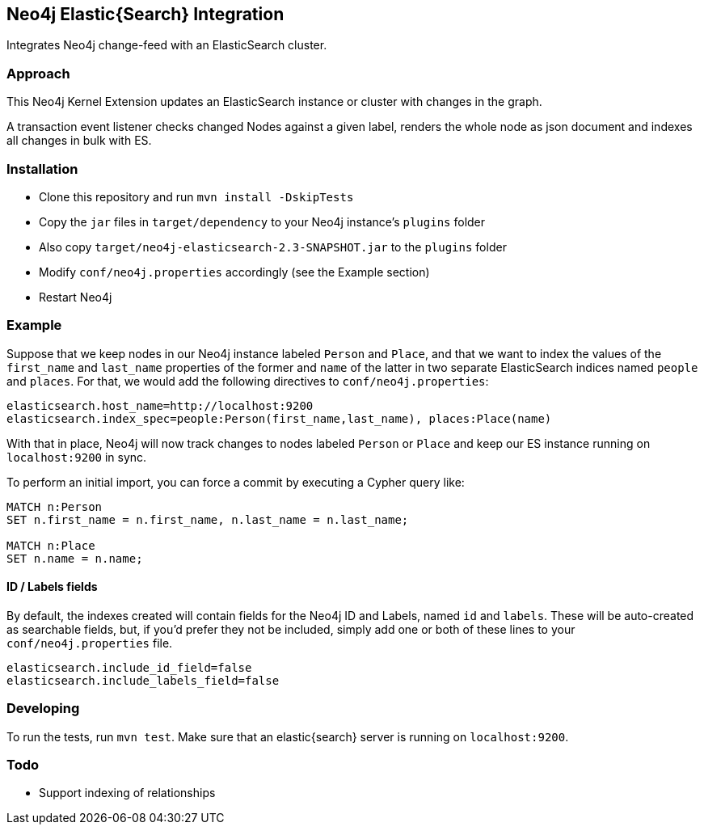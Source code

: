 == Neo4j Elastic{Search} Integration

Integrates Neo4j change-feed with an ElasticSearch cluster.

=== Approach

This Neo4j Kernel Extension updates an ElasticSearch instance or cluster with changes in the graph.

A transaction event listener checks changed Nodes against a given label, renders the whole node as json document and indexes all changes in bulk with ES.

=== Installation

* Clone this repository and run `mvn install -DskipTests`
* Copy the `jar` files in `target/dependency` to your Neo4j instance's
  `plugins` folder
* Also copy `target/neo4j-elasticsearch-2.3-SNAPSHOT.jar` to the
  `plugins` folder
* Modify `conf/neo4j.properties` accordingly (see the Example section)
* Restart Neo4j

=== Example

Suppose that we keep nodes in our Neo4j instance labeled `Person` and
`Place`, and that we want to index the values of the `first_name` and
`last_name` properties of the former and `name` of the latter in two
separate ElasticSearch indices named `people` and `places`. For that,
we would add the following directives to `conf/neo4j.properties`:

----
elasticsearch.host_name=http://localhost:9200
elasticsearch.index_spec=people:Person(first_name,last_name), places:Place(name)
----

With that in place, Neo4j will now track changes to nodes labeled
`Person` or `Place` and keep our ES instance running on
`localhost:9200` in sync.

To perform an initial import, you can force a commit by executing a
Cypher query like:

----
MATCH n:Person
SET n.first_name = n.first_name, n.last_name = n.last_name;

MATCH n:Place
SET n.name = n.name;
----

==== ID / Labels fields
By default, the indexes created will contain fields for the Neo4j ID and Labels, named `id` and `labels`. 
These will be auto-created as searchable fields, but, if you'd prefer they not be included,
simply add one or both of these lines to your `conf/neo4j.properties` file.
```
elasticsearch.include_id_field=false
elasticsearch.include_labels_field=false
```

=== Developing

To run the tests, run `mvn test`. Make sure that an elastic{search} server is running on
`localhost:9200`.



=== Todo

* Support indexing of relationships
